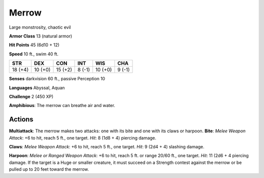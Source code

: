 
.. _srd:merrow:

Merrow
------

Large monstrosity, chaotic evil

**Armor Class** 13 (natural armor)

**Hit Points** 45 (6d10 + 12)

**Speed** 10 ft., swim 40 ft.

+-----------+-----------+-----------+----------+-----------+----------+
| STR       | DEX       | CON       | INT      | WIS       | CHA      |
+===========+===========+===========+==========+===========+==========+
| 18 (+4)   | 10 (+0)   | 15 (+2)   | 8 (-1)   | 10 (+0)   | 9 (-1)   |
+-----------+-----------+-----------+----------+-----------+----------+

**Senses** darkvision 60 ft., passive Perception 10

**Languages** Abyssal, Aquan

**Challenge** 2 (450 XP)

**Amphibious**: The merrow can breathe air and water.

Actions
~~~~~~~~~~~~~~~~~~~~~~~~~~~~~~~~~

**Multiattack**: The merrow makes two attacks: one with its bite and one
with its claws or harpoon. **Bite**: *Melee Weapon Attack*: +6 to hit,
reach 5 ft., one target. *Hit*: 8 (1d8 + 4) piercing damage.

**Claws**:
*Melee Weapon Attack*: +6 to hit, reach 5 ft., one target. *Hit*: 9 (2d4
+ 4) slashing damage.

**Harpoon**: *Melee or Ranged Weapon Attack*: +6
to hit, reach 5 ft. or range 20/60 ft., one target. *Hit*: 11 (2d6 + 4
piercing damage. If the target is a Huge or smaller creature, it must
succeed on a Strength contest against the merrow or be pulled up to 20
feet toward the merrow.
